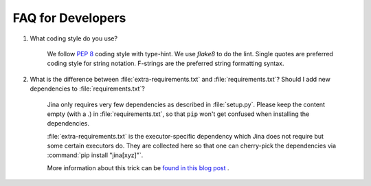 FAQ for Developers
------------------

#. What coding style do you use?

    We follow :pep:`8` coding style with type-hint. We use `flake8` to do the lint.
    Single quotes are preferred coding style for string notation.
    F-strings are the preferred string formatting syntax.


#. What is the difference between :file:`extra-requirements.txt` and :file:`requirements.txt`? Should I add new dependencies to :file:`requirements.txt`?

    Jina only requires very few dependencies as described in :file:`setup.py`. Please keep the content empty (with a `.`) in :file:`requirements.txt`, so that ``pip`` won't get confused when installing the dependencies.

    :file:`extra-requirements.txt` is the executor-specific dependency which Jina does not require but some certain executors do. They are collected here so that one can cherry-pick the dependencies via :command:`pip install "jina[xyz]"`.

    More information about this trick can be `found in this blog post <https://hanxiao.io/2019/11/07/A-Better-Practice-for-Managing-extras-require-Dependencies-in-Python>`_ .
